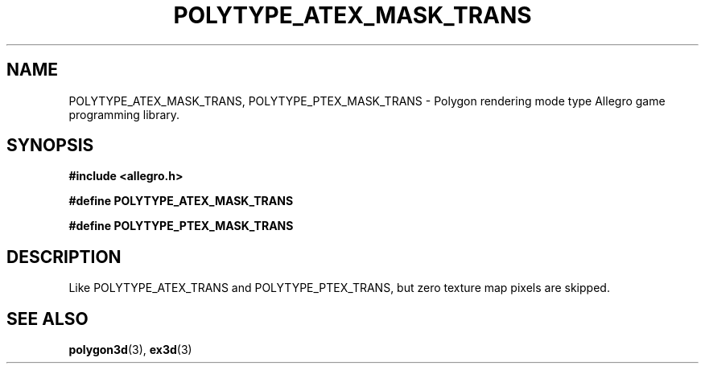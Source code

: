 .\" Generated by the Allegro makedoc utility
.TH POLYTYPE_ATEX_MASK_TRANS 3 "version 4.4.3" "Allegro" "Allegro manual"
.SH NAME
POLYTYPE_ATEX_MASK_TRANS, POLYTYPE_PTEX_MASK_TRANS \- Polygon rendering mode type Allegro game programming library.\&
.SH SYNOPSIS
.B #include <allegro.h>

.sp
.B #define POLYTYPE_ATEX_MASK_TRANS

.B #define POLYTYPE_PTEX_MASK_TRANS
.SH DESCRIPTION
Like POLYTYPE_ATEX_TRANS and POLYTYPE_PTEX_TRANS, but zero texture map 
pixels are skipped.

.SH SEE ALSO
.BR polygon3d (3),
.BR ex3d (3)
